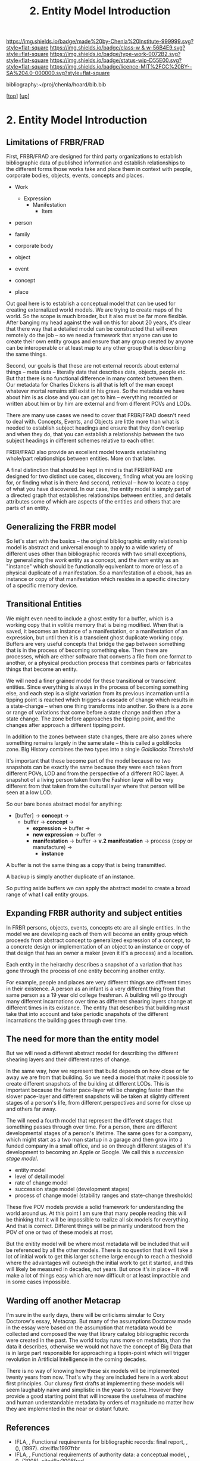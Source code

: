 #   -*- mode: org; fill-column: 60 -*-

#+TITLE: 2. Entity Model Introduction 
#+STARTUP: showall
#+TOC: headlines 4
#+PROPERTY: filename

[[https://img.shields.io/badge/made%20by-Chenla%20Institute-999999.svg?style=flat-square]] 
[[https://img.shields.io/badge/class-w & w-56B4E9.svg?style=flat-square]]
[[https://img.shields.io/badge/type-work-0072B2.svg?style=flat-square]]
[[https://img.shields.io/badge/status-wip-D55E00.svg?style=flat-square]]
[[https://img.shields.io/badge/licence-MIT%2FCC%20BY--SA%204.0-000000.svg?style=flat-square]]

bibliography:~/proj/chenla/hoard/bib.bib

[[[../../index.org][top]]] [[[../index.org][up]]]

* 2. Entity Model Introduction
:PROPERTIES:
:CUSTOM_ID:
:Name:     /home/deerpig/proj/chenla/warp/04/02/intro.org
:Created:  2018-05-18T08:47@Prek Leap (11.642600N-104.919210W)
:ID:       1a6ee72c-30ed-46ef-bc8f-f3048c5a208b
:VER:      579880126.681135502
:GEO:      48P-491193-1287029-15
:BXID:     proj:SPU3-7511
:Class:    primer
:Type:     work
:Status:   wip
:Licence:  MIT/CC BY-SA 4.0
:END:

** Limitations of FRBR/FRAD

First, FRBR/FRAD are designed for third party organizations
to establish bibliographic data of published information and
establish relationships to the different forms those works
take and place them in context with people, corporate
bodies, objects, events, concepts and places.

 - Work
   - Expression
     - Manifestation
       - Item

 - person
 - family
 - corporate body

 - object
 - event
 - concept
 - place

Out goal here is to establish a conceptual model that can be
used for creating externalized world models.  We are trying
to create maps of the world.  So the scope is much broader,
but it also must be far more flexible.  After banging my
head against the wall on this for about 20 years, it's clear
that there way that a detailed model can be constructed that
will even remotely do the job -- so we need a framework that
anyone can use to create their own entity groups and ensure
that any group created by anyone can be interoperable or at
least map to any other group that is describing the same
things.

Second, our goals is that these are not external records
about external things -- meta data -- literally data that
describes data, objects, people etc.  But that there is no
functional difference in many context between them.  Our
metadata for Charles Dickens is all that is left of the man
except whatever mortal remains still exist in his grave.  So
the metadata we have about him is as close and you can get
to him -- everything recorded or written about him or by him
are external and from different POVs and LODs.

There are many use cases we need to cover that FRBR/FRAD
doesn't need to deal with.  Concepts, Events, and Objects
are little more than what is needed to establish subject
headings and ensure that they don't overlap and when they
do, that you can establish a relationship between the two
subject headings in different schemes relative to each
other.

FRBR/FRAD also provide an excellent model towards
establishing whole/part relationships between entities.
More on that later.

A final distinction that should be kept in mind is that
FRBR/FRAD are designed for two distinct use cases,
discovery, finding what you are looking for, or finding what
is in there   And second, retrieval -- how to locate a copy
of what you have discovered.  In our case, the entity model
is simply part of a directed graph that establishes
relationships between entities, and details attributes some
of which are aspects of the entities and others that are
parts of an entity.

** Generalizing the FRBR model

So let's start with the basics -- the original bibliographic
entity relationship model is abstract and universal enough
to apply to a wide variety of different uses other than
bibliographic records with two small exceptions, by
generalizing the /work/ entity as a concept, and the /item/
entity as an "instance" which should be functionally
equivenlant to more or less of a physical duplicate of a
manifestation.  So a manifestation of a ebook, has an
instance or copy of that manifestation which resides in a
specific directory of a specific memory device.

** Transitional Entities

We might even need to include a ghost entity for a buffer,
which is a working copy that in volitile memory that is
being modified.  When that is saved, it becomes an instance
of a manifestation, or a manifestation of an expression, but
until then it is a transcient ghost duplicate working
copy. Buffers are very useful concepts that bridge the gap
between something that is in the process of becoming
something else. Then there are processes, which are either
software that converts a file from one format to another, or
a physical production process that combines parts or
fabricates things that become an entity.  

We will need a finer grained model for these transitional or
transcient entities.  Since everything is always in the
process of becoming something else, and each step is a
slight variation from its previous incarnation until a
tipping point is reached which triggers a cascade of change
which results in a state-change -- when one thing transforms
into another.  So there is a zone or range of variations
that come before a state change and then after a state
change.  The zone before approaches the tipping point, and
the changes after approach a different tipping point.  

In addition to the zones between state changes, there are
also zones where something remains largely in the same state
-- this is called a goldilocks zone.  Big History combines
the two types into a single /Goldilocks Threshold/

It's important that these become part of the model because
no two snapshots can be exactly the same because they were
each taken from different POVs, LOD and from the perspective
of a different ROC layer.  A snapshot of a living person
taken from the Fashion layer will be very different from
that taken from the cultural layer where that person will be
seen at a low LOD.

So our bare bones abstract model for anything:

  - [buffer] -> *concept*   ->
    - buffer -> *concept*   -> 
      - *expression*        -> buffer ->
      - *new expression*    -> buffer ->
      - *manifestation*     -> buffer ->
        *v.2 manifestation* -> process (copy
                               or manufacture) -> 
        - *instance*

A buffer is not the same thing as a copy that is being
transmitted.

A backup is simply another duplicate of an instance.

So putting aside buffers we can apply the abstract model to
create a broad range of what I call entity groups.

** Expanding FRBR authority and subject entities

In FRBR persons, objects, events, concepts etc are all
single entities.  In the model we are developing each of
them will become an entity group which proceeds from
abstract concept to generalized expression of a concept, to
a concrete design or implementation of an object to an
instance or copy of that design that has an owner a maker
(even it it's a process) and a location.

Each entity in the heirarchy describes a snapshot of a
variation that has gone through the process of one entity
becoming another entity.

For example, people and places are very different things are
different times in their existence.  A person as an infant
is a very different thing from that same person as a 19 year
old college freshman.  A building will go through many
different incarnations over time as different shearing
layers change at different times in its existance.  The
entity that describes that building must take that into
account and take periodic snapshots of the different
incarnations the building goes through over time.

** The need for more than the entity model


But we will need a different abstract model for describing
the different shearing layers and their different rates of
change.

In the same way, how we represent that build depends on how
close or far away we are from that building.  So we need a
model that make it possible to create different snapshots of
the building at different LODs.  This is important because
the faster pace-layer will be changing faster than the
slower pace-layer and different snapshots will be taken at
slightly different stages of a person's life, from different
perspectives and some for close up and others far away.

The will need a fourth model that represent the
different stages that something passes through over time.
For a person, there are different developmental stages of a
person's lifetime.  The same goes for a company, which might
start as a two man startup in a garage and then grow into a
funded company in a small office, and so on through
different stages of it's development to becoming an Apple or
Google.  We call this a /succession stage model/.

  - entity model
  - level of detail model
  - rate of change model
  - succession stage model (development stages)
  - process of change model (stability ranges and
    state-change thresholds)

These five POV models provide a solid framework for
understanding the world around us.  At this point I am sure
that many people reading this will be thinking that it will
be impossible to realize all six models for everything.  And
that is correct.  Different things will be primarily
understood from the POV of one or two of these models at most.

But the enitity model will be where most metadata will be
included that will be referenced by all the other models.
There is no question that it will take a lot of initial work
to get this larger scheme large enough to reach a theshold
where the advantages will outweigh the initial work to get
it started, and this will likely be measured in decades, not
years.  But once it's in place -- it will make a lot of
things easy which are now difficult or at least impractible
and in some cases impossible.

** Warding off another Metacrap

I'm sure in the early days, there will be criticisms simular
to Cory Doctorow's essay, Metacrap.  But many of the
assumptions Doctorow made in the essay were based on the
assumption that metadata would be collected and composed the
way that library catalog bibliographic records were created
in the past.  The world today runs more on metadata, than
the data it describes, otherwise we would not have the
concept of Big Data that is in large part responsible for
approaching a tippin-point which will trigger 
revolution in Artificial Intelligence in the coming
decades.

There is no way of knowing how these six models will be
implemented twenty years from now.  That's why they are
included here in a work about first principles.  Our clumsy
first drafts at implementing these models will seem
laughably naive and simplistic in the years to come.
However they provide a good starting point that will
increase the usefulness of machine and human understandable
metadata by orders of magnitude no matter how they are
implemented in the near or distant future.


** References

  - IFLA, , Functional requirements for bibliographic records: final
    report, , (), (1997).
    cite:ifla:1997frbr
  - IFLA, , Functional requirements of authority data: a conceptual
    model, , (), (2008).
    cite:ifla:2008frad

  SEE: [[https://scholar.google.com/scholar?hl=en&as_sdt=0%2C5&q=frbr&btnG=][Google Scholar Search for FRBR]]
  ADD: [[http://gen.lib.rus.ec/book/index.php?md5=540D4298D5B4DB08232253B3A2B47A5][FRBR: A Guide for the Perplexed]] 
